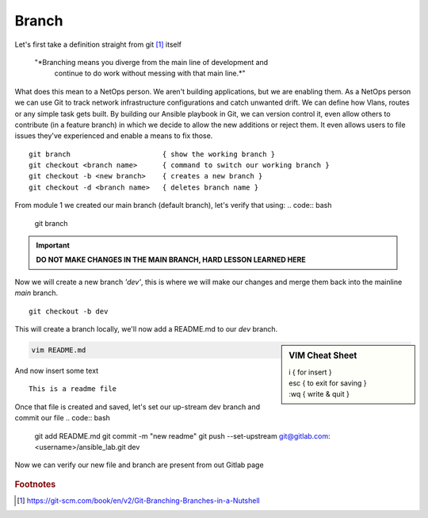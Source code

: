 Branch 
~~~~~~~

Let's first take a definition straight from git [#]_ itself

    "*Branching means you diverge from the main line of development and
      continue to do work without messing with that main line.*"

What does this mean to a NetOps person.  We aren't building applications, but we are enabling them.  As a NetOps person we can use Git to track network infrastructure configurations and catch unwanted drift.
We can define how Vlans, routes or any simple task gets built.  By building our Ansible playbook in Git, we can version control it, even allow others to contribute (in a feature branch) in which we decide to allow the new additions or reject them.  It even allows 
users to file issues they've experienced and enable a means to fix those.

..  centered::  Commands we will use for Branch

::

    git branch                      { show the working branch }
    git checkout <branch name>      { command to switch our working branch }
    git checkout -b <new branch>    { creates a new branch }
    git checkout -d <branch name>   { deletes branch name }

From module 1 we created our main branch (default branch), let's verify that using:
.. code:: bash 

    git branch

.. important:: **DO NOT MAKE CHANGES IN THE MAIN BRANCH, HARD LESSON LEARNED HERE**

Now we will create a new branch *'dev'*, this is where we will make our changes and merge them back into the mainline *main* branch.

::

    git checkout -b dev 

This will create a branch locally, we'll now add a README.md to our *dev* branch.

.. sidebar::  VIM Cheat Sheet


    | i     { for insert }
    | esc   { to exit for saving }
    | :wq   { write & quit }

.. code:: bash 

    vim README.md

And now insert some text

::

    This is a readme file


Once that file is created and saved, let's set our up-stream dev branch and commit our file
.. code:: bash

    git add README.md
    git commit -m "new readme"
    git push --set-upstream git@gitlab.com:<username>/ansible_lab.git dev

Now we can verify our new file and branch are present from out Gitlab page

.. figure::  imgs/devb.png
   :scale: 60%
   :align: center

.. centered:: Fig 1
   
.. rubric:: Footnotes
..  [#] https://git-scm.com/book/en/v2/Git-Branching-Branches-in-a-Nutshell